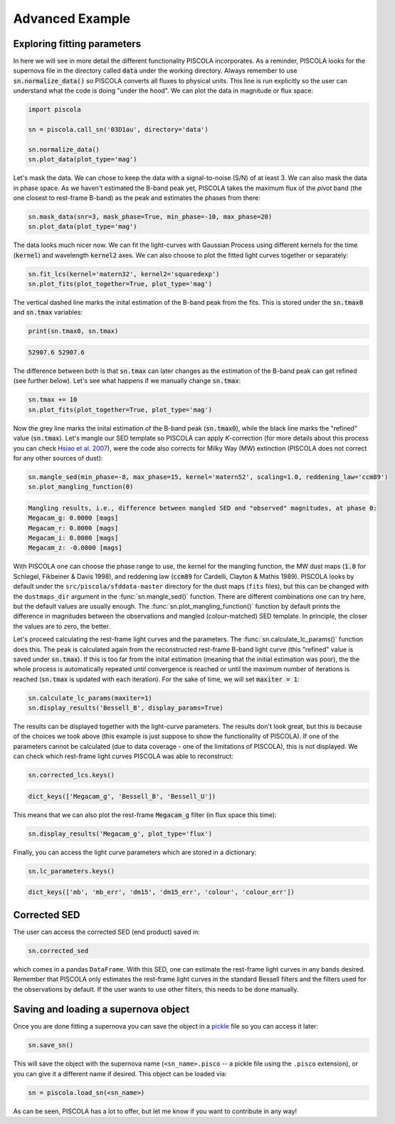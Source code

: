 .. _advancedexamples:

Advanced Example
========================

Exploring fitting parameters
############################

In here we will see in more detail the different functionality PISCOLA incorporates. As a reminder, PISCOLA looks for the supernova file in the directory called :code:`data` under the working directory. Always remember to use :code:`sn.normalize_data()` so PISCOLA converts all fluxes to physical units. This line is run explicitly so the user can understand what the code is doing "under the hood". We can plot the data in magnitude or flux space:

.. code:: python

	import piscola

	sn = piscola.call_sn('03D1au', directory='data') 

	sn.normalize_data()
	sn.plot_data(plot_type='mag')

.. image:: advanced_example/lcs.png

Let's mask the data. We can chose to keep the data with a signal-to-noise (S/N) of at least 3. We can also mask the data in phase space. As we haven't estimated the B-band peak yet, PISCOLA takes the maximum flux of the *pivot* band (the one closest to rest-frame B-band) as the peak and estimates the phases from there:

.. code:: python
	
	sn.mask_data(snr=3, mask_phase=True, min_phase=-10, max_phase=20)
	sn.plot_data(plot_type='mag')

.. image:: advanced_example/lcs2.png

The data looks much nicer now. We can fit the light-curves with Gaussian Process using different kernels for the time (:code:`kernel`) and wavelength :code:`kernel2` axes. We can also choose to plot the fitted light curves together or separately:

.. code:: python
	
	sn.fit_lcs(kernel='matern32', kernel2='squaredexp')
	sn.plot_fits(plot_together=True, plot_type='mag')

.. image:: advanced_example/fits.png

The vertical dashed line marks the inital estimation of the B-band peak from the fits. This is stored under the :code:`sn.tmax0` and :code:`sn.tmax` variables:

.. code:: python

	print(sn.tmax0, sn.tmax)

.. code:: python

	52907.6 52907.6

The difference between both is that :code:`sn.tmax` can later changes as the estimation of the B-band peak can get refined (see further below). Let's see what happens if we manually change :code:`sn.tmax`:

.. code:: python
	
	sn.tmax += 10
	sn.plot_fits(plot_together=True, plot_type='mag')

.. image:: advanced_example/fits2.png

Now the grey line marks the inital estimation of the B-band peak (:code:`sn.tmax0`), while the black line marks the "refined" value (:code:`sn.tmax`). Let's mangle our SED template so PISCOLA can apply *K*-correction (for more details about this process you can check `Hsiao et al. 2007 <https://ui.adsabs.harvard.edu/abs/2007ApJ...663.1187H/abstract>`_), were the code also corrects for Milky Way (MW) extinction (PISCOLA does not correct for any other sources of dust):

.. code:: python
	
	sn.mangle_sed(min_phase=-8, max_phase=15, kernel='matern52', scaling=1.0, reddening_law='ccm89')
	sn.plot_mangling_function(0)

.. image:: advanced_example/mangling_function.png

.. code:: python

	Mangling results, i.e., difference between mangled SED and "observed" magnitudes, at phase 0:
	Megacam_g: 0.0000 [mags]
	Megacam_r: 0.0000 [mags]
	Megacam_i: 0.0000 [mags]
	Megacam_z: -0.0000 [mags]

With PISCOLA one can choose the phase range to use, the kernel for the mangling function, the MW dust maps (:code:`1.0` for Schlegel, Fikbeiner & Davis 1998), and reddening law (:code:`ccm89` for Cardelli, Clayton & Mathis 1989). PISCOLA looks by default under the ``src/piscola/sfddata-master`` directory for the dust maps (``fits`` files), but this can be changed with the ``dustmaps_dir`` argument in the :func:`sn.mangle_sed()` function. There are different combinations one can try here, but the default values are usually enough. The :func:`sn.plot_mangling_function()` function by default prints the difference in magnitudes between the observations and mangled (colour-matched) SED template. In principle, the closer the values are to zero, the better.

Let's proceed calculating the rest-frame light curves and the parameters. The :func:`sn.calculate_lc_params()` function does this. The peak is calculated again from the reconstructed rest-frame B-band light curve (this "refined" value is saved under :code:`sn.tmax`). If this is too far from the inital estimation (meaning that the initial estimation was poor), the the whole process is automatically repeated until convergence is reached or until the maximum number of iterations is reached (:code:`sn.tmax` is updated with each iteration). For the sake of time, we will set :code:`maxiter = 1`:

.. code:: python
	
	sn.calculate_lc_params(maxiter=1)
	sn.display_results('Bessell_B', display_params=True)

.. image:: advanced_example/b_lc.png

The results can be displayed together with the light-curve parameters. The results don't look great, but this is because of the choices we took above (this example is just suppose to show the functionality of PISCOLA). If one of the parameters cannot be calculated (due to data coverage - one of the limitations of PISCOLA), this is not displayed. We can check which rest-frame light curves PISCOLA was able to reconstruct:

.. code:: python

	sn.corrected_lcs.keys()

.. code:: python

	dict_keys(['Megacam_g', 'Bessell_B', 'Bessell_U'])

This means that we can also plot the rest-frame :code:`Megacam_g` filter (in flux space this time):

.. code:: python
	
	sn.display_results('Megacam_g', plot_type='flux')

.. image:: advanced_example/g_lc.png

Finally, you can access the light curve parameters which are stored in a dictionary:

.. code:: python

	sn.lc_parameters.keys()

.. code:: python

	dict_keys(['mb', 'mb_err', 'dm15', 'dm15_err', 'colour', 'colour_err'])


Corrected SED
##############

The user can access the corrected SED (end product) saved in:

.. code:: python

	sn.corrected_sed

which comes in a pandas ``DataFrame``. With this SED, one can estimate the rest-frame light curves in any bands desired. Remember that PISCOLA only estimates the rest-frame light curves in the standard Bessell filters and the filters used for the observations by default. If the user wants to use other filters, this needs to be done manually.


Saving and loading a supernova object
#####################################

Once you are done fitting a supernova you can save the object in a `pickle <https://docs.python.org/3/library/pickle.html>`_ file so you can access it later:

.. code:: python

	sn.save_sn()

This will save the object with the supernova name (``<sn_name>.pisco`` -- a pickle file using the ``.pisco`` extension), or you can give it a different name if desired. This object can be loaded via:

.. code:: python

	sn = piscola.load_sn(<sn_name>)

As can be seen, PISCOLA has a lot to offer, but let me know if you want to contribute in any way!
